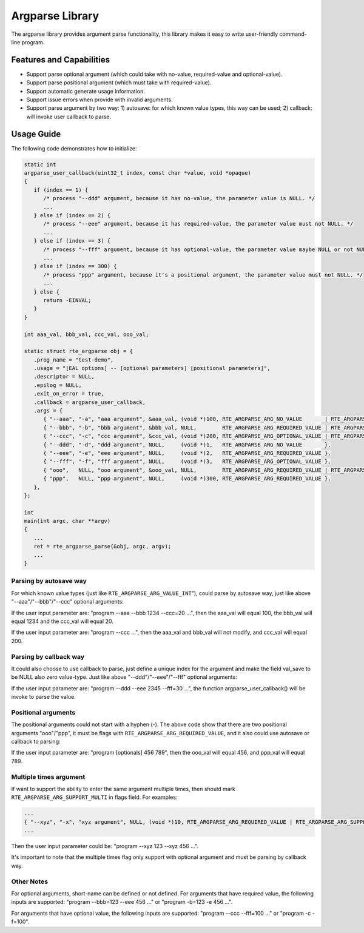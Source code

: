 .. SPDX-License-Identifier: BSD-3-Clause
   Copyright(c) 2024 HiSilicon Limited

Argparse Library
================

The argparse library provides argument parse functionality, this library makes
it easy to write user-friendly command-line program.

Features and Capabilities
-------------------------

- Support parse optional argument (which could take with no-value,
  required-value and optional-value).

- Support parse positional argument (which must take with required-value).

- Support automatic generate usage information.

- Support issue errors when provide with invalid arguments.

- Support parse argument by two way: 1) autosave: for which known value types,
  this way can be used; 2) callback: will invoke user callback to parse.

Usage Guide
-----------

The following code demonstrates how to initialize:

.. code-block:: C

   static int
   argparse_user_callback(uint32_t index, const char *value, void *opaque)
   {
      if (index == 1) {
         /* process "--ddd" argument, because it has no-value, the parameter value is NULL. */
         ...
      } else if (index == 2) {
         /* process "--eee" argument, because it has required-value, the parameter value must not NULL. */
         ...
      } else if (index == 3) {
         /* process "--fff" argument, because it has optional-value, the parameter value maybe NULL or not NULL, depend on input. */
         ...
      } else if (index == 300) {
         /* process "ppp" argument, because it's a positional argument, the parameter value must not NULL. */
         ...
      } else {
         return -EINVAL;
      }
   }

   int aaa_val, bbb_val, ccc_val, ooo_val;

   static struct rte_argparse obj = {
      .prog_name = "test-demo",
      .usage = "[EAL options] -- [optional parameters] [positional parameters]",
      .descriptor = NULL,
      .epilog = NULL,
      .exit_on_error = true,
      .callback = argparse_user_callback,
      .args = {
         { "--aaa", "-a", "aaa argument", &aaa_val, (void *)100, RTE_ARGPARSE_ARG_NO_VALUE       | RTE_ARGPARSE_ARG_VALUE_INT },
         { "--bbb", "-b", "bbb argument", &bbb_val, NULL,        RTE_ARGPARSE_ARG_REQUIRED_VALUE | RTE_ARGPARSE_ARG_VALUE_INT },
         { "--ccc", "-c", "ccc argument", &ccc_val, (void *)200, RTE_ARGPARSE_ARG_OPTIONAL_VALUE | RTE_ARGPARSE_ARG_VALUE_INT },
         { "--ddd", "-d", "ddd argument", NULL,     (void *)1,   RTE_ARGPARSE_ARG_NO_VALUE       },
         { "--eee", "-e", "eee argument", NULL,     (void *)2,   RTE_ARGPARSE_ARG_REQUIRED_VALUE },
         { "--fff", "-f", "fff argument", NULL,     (void *)3,   RTE_ARGPARSE_ARG_OPTIONAL_VALUE },
         { "ooo",   NULL, "ooo argument", &ooo_val, NULL,        RTE_ARGPARSE_ARG_REQUIRED_VALUE | RTE_ARGPARSE_ARG_VALUE_INT },
         { "ppp",   NULL, "ppp argument", NULL,     (void *)300, RTE_ARGPARSE_ARG_REQUIRED_VALUE },
      },
   };

   int
   main(int argc, char **argv)
   {
      ...
      ret = rte_argparse_parse(&obj, argc, argv);
      ...
   }

Parsing by autosave way
~~~~~~~~~~~~~~~~~~~~~~~

For which known value types (just like ``RTE_ARGPARSE_ARG_VALUE_INT``"), could
parse by autosave way, just like above "--aaa"/"--bbb"/"--ccc" optional
arguments:

If the user input parameter are: "program --aaa --bbb 1234 --ccc=20 ...", then
the aaa_val will equal 100, the bbb_val will equal 1234 and the ccc_val will
equal 20.

If the user input parameter are: "program --ccc ...", then the aaa_val and
bbb_val will not modify, and ccc_val will equal 200.

Parsing by callback way
~~~~~~~~~~~~~~~~~~~~~~~

It could also choose to use callback to parse, just define a unique index for
the argument and make the field val_save to be NULL also zero value-type. Just
like above "--ddd"/"--eee"/"--fff" optional arguments:

If the user input parameter are: "program --ddd --eee 2345 --fff=30 ...", the
function argparse_user_callback() will be invoke to parse the value.

Positional arguments
~~~~~~~~~~~~~~~~~~~~

The positional arguments could not start with a hyphen (-). The above code show
that there are two positional arguments "ooo"/"ppp", it must be flags with
``RTE_ARGPARSE_ARG_REQUIRED_VALUE``, and it also could use autosave or callback
to parsing:

If the user input parameter are: "program [optionals] 456 789", then the ooo_val
will equal 456, and ppp_val will equal 789.

Multiple times argument
~~~~~~~~~~~~~~~~~~~~~~~

If want to support the ability to enter the same argument multiple times, then
should mark ``RTE_ARGPARSE_ARG_SUPPORT_MULTI`` in flags field. For examples:

.. code-block:: C

   ...
   { "--xyz", "-x", "xyz argument", NULL, (void *)10, RTE_ARGPARSE_ARG_REQUIRED_VALUE | RTE_ARGPARSE_ARG_SUPPORT_MULTI },
   ...

Then the user input parameter could be: "program --xyz 123 --xyz 456 ...".

It's important to note that the multiple times flag only support with optional
argument and must be parsing by callback way.

Other Notes
~~~~~~~~~~~

For optional arguments, short-name can be defined or not defined. For arguments
that have required value, the following inputs are supported:
"program --bbb=123 --eee 456 ..." or "program -b=123 -e 456 ...".

For arguments that have optional value, the following inputs are supported:
"program --ccc --fff=100 ..." or "program -c -f=100".
